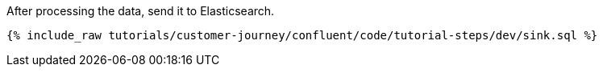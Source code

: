 After processing the data, send it to Elasticsearch.

++++
<pre class="snippet"><code class="sql">{% include_raw tutorials/customer-journey/confluent/code/tutorial-steps/dev/sink.sql %}</code></pre>
++++
